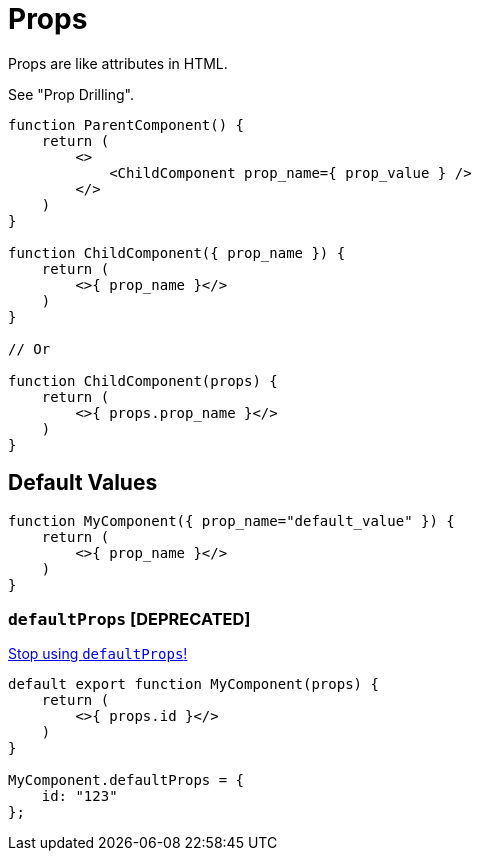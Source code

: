 = Props

Props are like attributes in HTML.

See "Prop Drilling".

[,jsx]
----
function ParentComponent() {
    return (
        <>
            <ChildComponent prop_name={ prop_value } />
        </>
    )
}

function ChildComponent({ prop_name }) {
    return (
        <>{ prop_name }</>
    )
}

// Or

function ChildComponent(props) {
    return (
        <>{ props.prop_name }</>
    )
}
----

[comment]
--
[,tsx,title="Parent.tsx"]
----
import Button from './Child.tsx';

export default function App() {
    return (
        <>
            <Child bkg_colour="white" text="Text" onClick={ handlerFct }/>
        </>
    );
}
----

[,tsx,title="Child.tsx"]
----

export default function Child(props) {
    return (
        <div  
            style={{ backgroundColor: props.bkg_colour }} 
            onClick={ props.handlerFct } >
            { props.text }
        </div>
    );
}
----
--

== Default Values

[,jsx]
----
function MyComponent({ prop_name="default_value" }) {
    return (
        <>{ prop_name }</>
    )
}
----

=== `defaultProps` [DEPRECATED]

https://sophiabits.com/blog/stop-using-defaultprops[Stop using `defaultProps`!]

[,jsx]
----
default export function MyComponent(props) {
    return (
        <>{ props.id }</>
    )
}

MyComponent.defaultProps = {
    id: "123"
};
----
